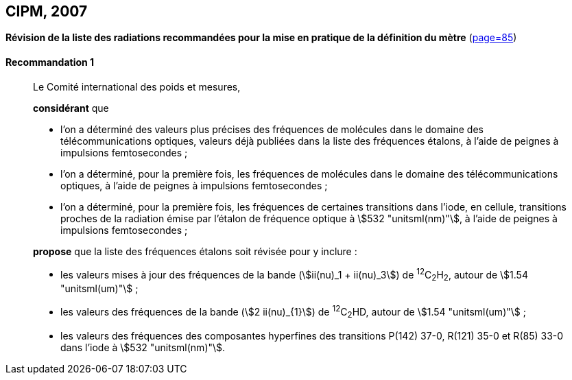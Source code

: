 [[cipm2007]]
[%unnumbered]
== CIPM, 2007

[[cipm2007r1]]
[%unnumbered]
=== {blank}

[.variant-title,type=quoted]
*Révision de la liste des radiations recommandées pour la mise en pratique de la définition du mètre* (<<PV75, page=85>>) (((mètre (stem:["unitsml(m)"]))))

[[cipm2007r1r1]]
==== Recommandation 1
____

Le Comité international des poids et mesures,

*considérant* que

* l’on a déterminé des valeurs plus précises des fréquences de molécules dans le domaine des
télécommunications optiques, valeurs déjà publiées dans la liste des fréquences étalons,
à l’aide de peignes à impulsions femtosecondes{nbsp};
* l’on a déterminé, pour la première fois, les fréquences de molécules dans le domaine des
télécommunications optiques, à l’aide de peignes à impulsions femtosecondes{nbsp};
* l’on a déterminé, pour la première fois, les fréquences de certaines transitions dans l’iode,
en cellule, transitions proches de la radiation émise par l’étalon de fréquence optique à
stem:[532 "unitsml(nm)"], à l’aide de peignes à impulsions femtosecondes{nbsp};

*propose* que la liste des fréquences étalons soit révisée pour y inclure{nbsp}:

* les valeurs mises à jour des fréquences de la bande (stem:[ii(nu)_1 + ii(nu)_3]) de ^12^C~2~H~2~, autour de stem:[1.54 "unitsml(um)"]{nbsp};

* les valeurs des fréquences de la bande (stem:[2 ii(nu)_{1}]) de ^12^C~2~HD, autour de stem:[1.54 "unitsml(um)"]{nbsp};

* les valeurs des fréquences des composantes hyperfines des transitions P(142) 37-0,
R(121) 35-0 et R(85) 33-0 dans l’iode à stem:[532 "unitsml(nm)"].
____
